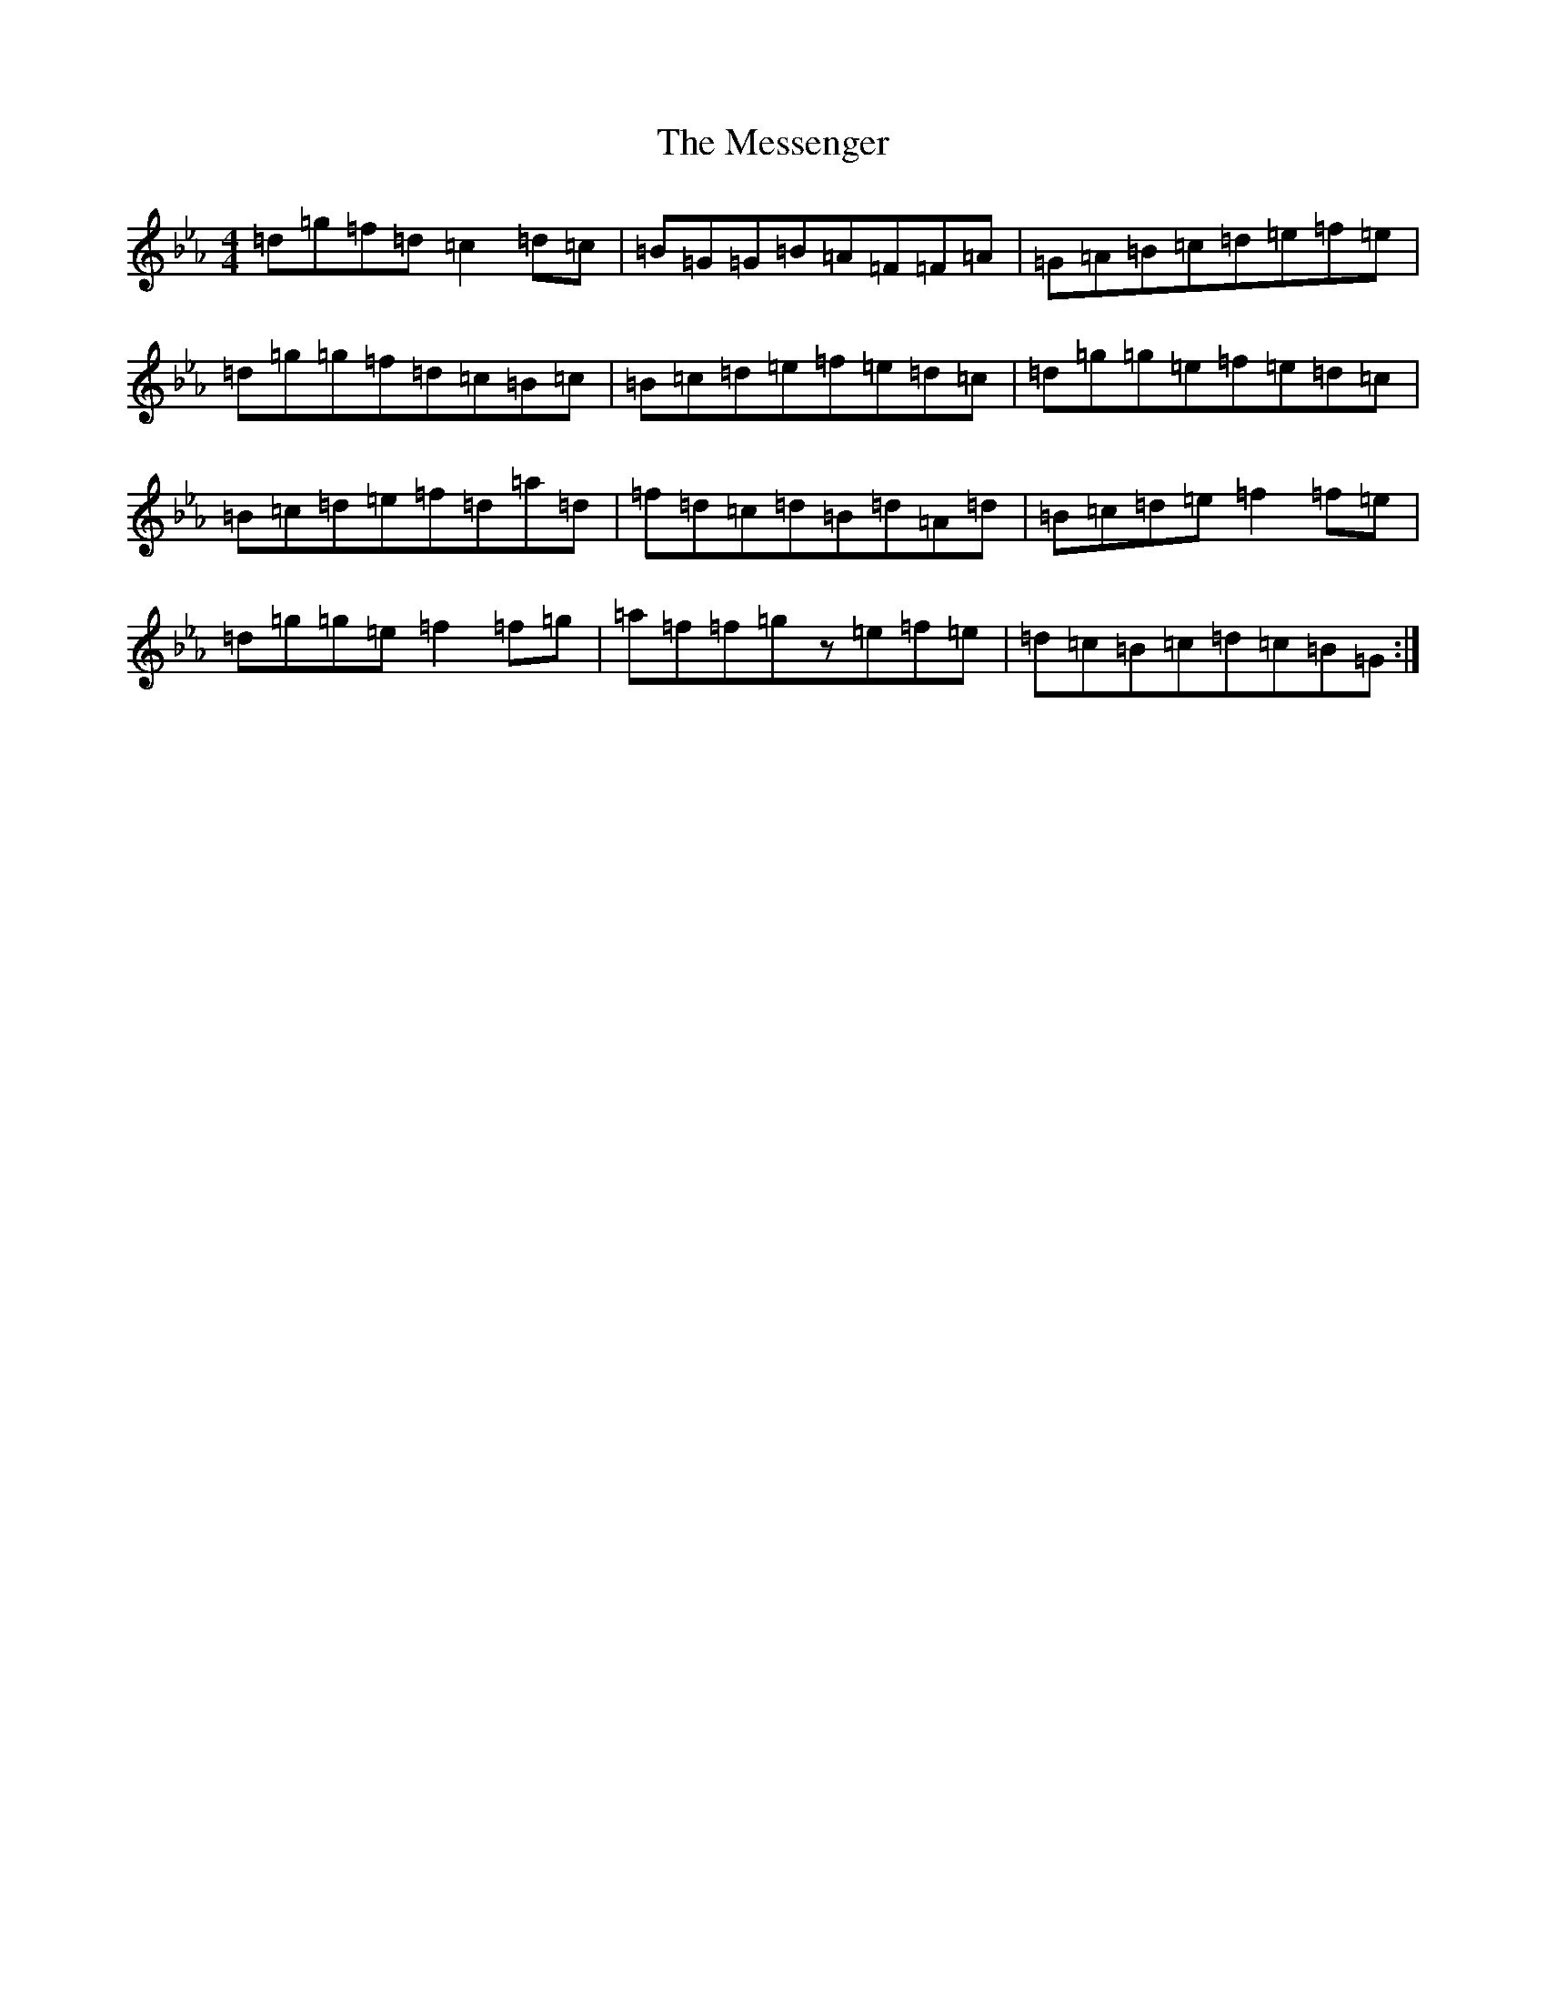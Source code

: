 X: 13040
T: Messenger, The
S: https://thesession.org/tunes/10331#setting10331
Z: E minor
R: hornpipe
M:4/4
L:1/8
K: C minor
=d=g=f=d=c2=d=c|=B=G=G=B=A=F=F=A|=G=A=B=c=d=e=f=e|=d=g=g=f=d=c=B=c|=B=c=d=e=f=e=d=c|=d=g=g=e=f=e=d=c|=B=c=d=e=f=d=a=d|=f=d=c=d=B=d=A=d|=B=c=d=e=f2=f=e|=d=g=g=e=f2=f=g|=a=f=f=gz=e=f=e|=d=c=B=c=d=c=B=G:|